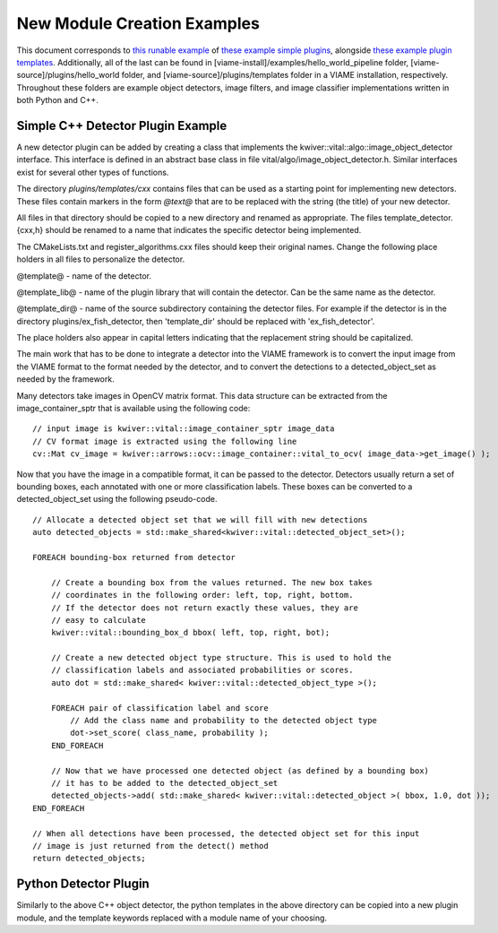 
============================
New Module Creation Examples
============================

This document corresponds to `this runable example`_ of `these example simple plugins`_,
alongside `these example plugin templates`_. Additionally, all of the last can be found in
[viame-install]/examples/hello_world_pipeline folder,
[viame-source]/plugins/hello_world folder,
and [viame-source]/plugins/templates folder in a VIAME installation, respectively.
Throughout these folders are example object detectors, image filters, and image classifier
implementations written in both Python and C++.

.. _this runable example: https://github.com/Kitware/VIAME/tree/master/examples/hello_world_pipeline
.. _these example simple plugins: https://github.com/Kitware/VIAME/tree/master/plugins/hello_world
.. _these example plugin templates: https://github.com/Kitware/VIAME/tree/master/plugins/templates


**********************************
Simple C++ Detector Plugin Example
**********************************

A new detector plugin can be added by creating a class that implements the
kwiver::vital::algo::image_object_detector interface. This interface
is defined in an abstract base class in file vital/algo/image_object_detector.h.
Similar interfaces exist for several other types of functions.

The directory `plugins/templates/cxx` contains files that can be used
as a starting point for implementing new detectors. These files
contain markers in the form `@text@` that are to be replaced with the
string (the title) of your new detector.

All files in that directory should be copied to a new directory and
renamed as appropriate. The files template_detector.{cxx,h} should be
renamed to a name that indicates the specific detector being
implemented.

The CMakeLists.txt and register_algorithms.cxx files should keep their
original names. Change the following place holders in all files to
personalize the detector.

@template@ - name of the detector.

@template_lib@ - name of the plugin library that will contain the
detector. Can be the same name as the detector.

@template_dir@ - name of the source subdirectory containing the detector
files. For example if the detector is in the directory plugins/ex_fish_detector,
then 'template_dir' should be replaced with 'ex_fish_detector'.

The place holders also appear in capital letters indicating that the
replacement string should be capitalized.

The main work that has to be done to integrate a detector into the
VIAME framework is to convert the input image from the VIAME format to
the format needed by the detector, and to convert the detections to a
detected_object_set as needed by the framework.

Many detectors take images in OpenCV matrix format. This data structure
can be extracted from the image_container_sptr that is available using
the following code:

::

    // input image is kwiver::vital::image_container_sptr image_data
    // CV format image is extracted using the following line
    cv::Mat cv_image = kwiver::arrows::ocv::image_container::vital_to_ocv( image_data->get_image() );

Now that you have the image in a compatible format, it can be passed
to the detector. Detectors usually return a set of bounding boxes,
each annotated with one or more classification labels. These boxes can
be converted to a detected_object_set using the following pseudo-code.

::

    // Allocate a detected object set that we will fill with new detections
    auto detected_objects = std::make_shared<kwiver::vital::detected_object_set>();

    FOREACH bounding-box returned from detector

        // Create a bounding box from the values returned. The new box takes
        // coordinates in the following order: left, top, right, bottom.
        // If the detector does not return exactly these values, they are
        // easy to calculate
        kwiver::vital::bounding_box_d bbox( left, top, right, bot);

        // Create a new detected object type structure. This is used to hold the
        // classification labels and associated probabilities or scores.
        auto dot = std::make_shared< kwiver::vital::detected_object_type >();

        FOREACH pair of classification label and score
            // Add the class name and probability to the detected object type
            dot->set_score( class_name, probability );
        END_FOREACH

        // Now that we have processed one detected object (as defined by a bounding box)
        // it has to be added to the detected_object_set
        detected_objects->add( std::make_shared< kwiver::vital::detected_object >( bbox, 1.0, dot ));
    END_FOREACH

    // When all detections have been processed, the detected object set for this input
    // image is just returned from the detect() method
    return detected_objects;

**********************
Python Detector Plugin
**********************

Similarly to the above C++ object detector, the python templates in the above directory
can be copied into a new plugin module, and the template keywords replaced with a module
name of your choosing.
